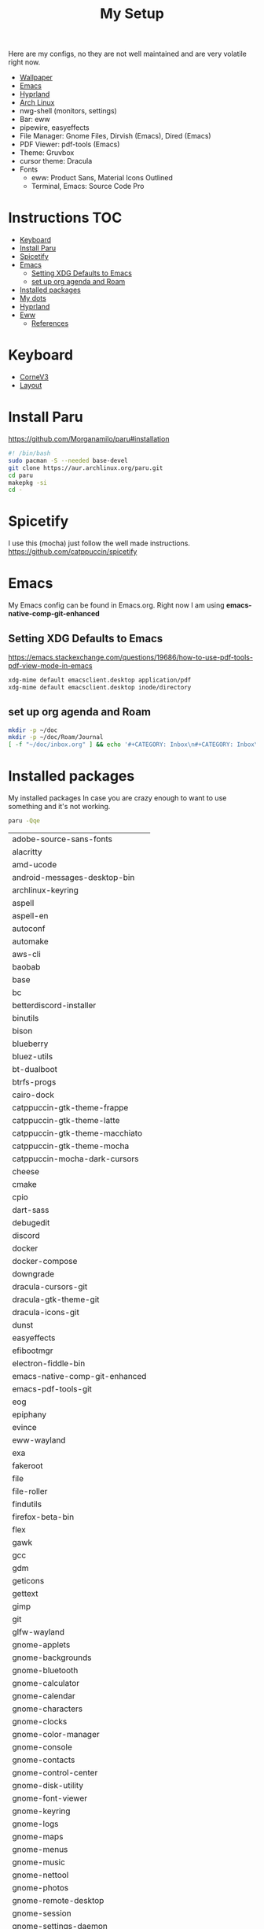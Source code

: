 #+TITLE:My Setup
#+PROPERTY: header-args:sh :tangle ~/.local/bin/install

Here are my configs, no they are not well maintained and are very volatile right now.

- [[https://pixabay.com/vectors/mountains-panorama-forest-mountain-1412683/?download][Wallpaper]]
- [[file:Emacs.org::+TITLE:Emacs Configuration][Emacs]]
- [[https://github.com/hyprwm/Hyprland][Hyprland]]
- [[https://archlinux.org/][Arch Linux]]
- nwg-shell (monitors, settings)
- Bar: eww
- pipewire, easyeffects
- File Manager: Gnome Files, Dirvish (Emacs), Dired (Emacs)
- PDF Viewer: pdf-tools (Emacs)
- Theme: Gruvbox
- cursor theme: Dracula
- Fonts
  - eww: Product Sans, Material Icons Outlined
  - Terminal, Emacs:  Source Code Pro

* Instructions :TOC:
- [[#keyboard][Keyboard]]
- [[#install-paru][Install Paru]]
- [[#spicetify][Spicetify]]
- [[#emacs][Emacs]]
  - [[#setting-xdg-defaults-to-emacs][Setting XDG Defaults to Emacs]]
  - [[#set-up-org-agenda-and-roam][set up org agenda and Roam]]
- [[#installed-packages][Installed packages]]
- [[#my-dots][My dots]]
- [[#hyprland][Hyprland]]
- [[#eww][Eww]]
  - [[#references][References]]

* Keyboard
  - [[https://boardsource.xyz/store/5ecc0f81eee64242946c988f][CorneV3]]
  - [[https://github.com/manna-harbour/miryoku][Layout]]

* Install Paru

  https://github.com/Morganamilo/paru#installation

#+begin_src sh
#! /bin/bash
sudo pacman -S --needed base-devel
git clone https://aur.archlinux.org/paru.git
cd paru
makepkg -si
cd -
#+end_src

* Spicetify

  I use this (mocha) just follow the well made instructions.
  https://github.com/catppuccin/spicetify

* Emacs

My Emacs config can be found in Emacs.org. Right now I am using *emacs-native-comp-git-enhanced*

** Setting XDG Defaults to Emacs

https://emacs.stackexchange.com/questions/19686/how-to-use-pdf-tools-pdf-view-mode-in-emacs

#+begin_src sh
xdg-mime default emacsclient.desktop application/pdf
xdg-mime default emacsclient.desktop inode/directory
#+end_src

** set up org agenda and Roam

#+begin_src sh
mkdir -p ~/doc
mkdir -p ~/doc/Roam/Journal
[ -f "~/doc/inbox.org" ] && echo '#+CATEGORY: Inbox\n#+CATEGORY: Inbox\n' > ~/doc/inbox.org
#+end_src

* Installed packages

  My installed packages In case you are crazy enough to want to use something and it's not working.


#+begin_src sh :exports both
paru -Qqe
#+end_src

#+RESULTS:
| adobe-source-sans-fonts         |
| alacritty                       |
| amd-ucode                       |
| android-messages-desktop-bin    |
| archlinux-keyring               |
| aspell                          |
| aspell-en                       |
| autoconf                        |
| automake                        |
| aws-cli                         |
| baobab                          |
| base                            |
| bc                              |
| betterdiscord-installer         |
| binutils                        |
| bison                           |
| blueberry                       |
| bluez-utils                     |
| bt-dualboot                     |
| btrfs-progs                     |
| cairo-dock                      |
| catppuccin-gtk-theme-frappe     |
| catppuccin-gtk-theme-latte      |
| catppuccin-gtk-theme-macchiato  |
| catppuccin-gtk-theme-mocha      |
| catppuccin-mocha-dark-cursors   |
| cheese                          |
| cmake                           |
| cpio                            |
| dart-sass                       |
| debugedit                       |
| discord                         |
| docker                          |
| docker-compose                  |
| downgrade                       |
| dracula-cursors-git             |
| dracula-gtk-theme-git           |
| dracula-icons-git               |
| dunst                           |
| easyeffects                     |
| efibootmgr                      |
| electron-fiddle-bin             |
| emacs-native-comp-git-enhanced  |
| emacs-pdf-tools-git             |
| eog                             |
| epiphany                        |
| evince                          |
| eww-wayland                     |
| exa                             |
| fakeroot                        |
| file                            |
| file-roller                     |
| findutils                       |
| firefox-beta-bin                |
| flex                            |
| gawk                            |
| gcc                             |
| gdm                             |
| geticons                        |
| gettext                         |
| gimp                            |
| git                             |
| glfw-wayland                    |
| gnome-applets                   |
| gnome-backgrounds               |
| gnome-bluetooth                 |
| gnome-calculator                |
| gnome-calendar                  |
| gnome-characters                |
| gnome-clocks                    |
| gnome-color-manager             |
| gnome-console                   |
| gnome-contacts                  |
| gnome-control-center            |
| gnome-disk-utility              |
| gnome-font-viewer               |
| gnome-keyring                   |
| gnome-logs                      |
| gnome-maps                      |
| gnome-menus                     |
| gnome-music                     |
| gnome-nettool                   |
| gnome-photos                    |
| gnome-remote-desktop            |
| gnome-session                   |
| gnome-settings-daemon           |
| gnome-shell                     |
| gnome-shell-extensions          |
| gnome-software                  |
| gnome-system-monitor            |
| gnome-text-editor               |
| gnome-tweaks                    |
| gnome-user-docs                 |
| gnome-user-share                |
| gnome-video-effects             |
| gnome-weather                   |
| gnu-free-fonts                  |
| go-task                         |
| gojq                            |
| gopsuinfo                       |
| gotop                           |
| grep                            |
| grilo-plugins                   |
| grim                            |
| groff                           |
| gruvbox-dark-gtk                |
| gst-plugin-pipewire             |
| gtk-engine-murrine              |
| gtk-engines                     |
| gvfs                            |
| gvfs-afc                        |
| gvfs-goa                        |
| gvfs-google                     |
| gvfs-gphoto2                    |
| gvfs-mtp                        |
| gvfs-nfs                        |
| gvfs-smb                        |
| gzip                            |
| helvum                          |
| htop                            |
| hyprland-nvidia-git             |
| hyprpaper-git                   |
| i2c-tools                       |
| inetutils                       |
| iwd                             |
| iwgtk                           |
| jaq                             |
| jq                              |
| libgccjit                       |
| libpulse                        |
| libtool                         |
| libu2f-server                   |
| libva-mesa-driver               |
| libva-nvidia-driver-git         |
| libxnvctrl                      |
| linux                           |
| linux-firmware                  |
| linux-headers                   |
| lsp-plugins                     |
| lutris                          |
| lxappearance                    |
| m4                              |
| make                            |
| man-db                          |
| mkinitcpio-firmware             |
| mutter                          |
| nano                            |
| nautilus                        |
| neofetch                        |
| net-tools                       |
| networkmanager                  |
| nfs-utils                       |
| nix                             |
| noto-fonts                      |
| noto-fonts-cjk                  |
| noto-fonts-extra                |
| ntfs-3g                         |
| nvidia-beta-dkms                |
| nvidia-lts                      |
| nvidia-settings                 |
| nwg-displays                    |
| nwg-dock-hyprland               |
| nwg-launchers-git               |
| nwg-look                        |
| nwg-menu                        |
| oniguruma                       |
| opensc                          |
| openssl-1.1                     |
| orca                            |
| otf-daddytimemono-git           |
| otf-material-icons-git          |
| otf-symbola                     |
| pacman                          |
| pacman-contrib                  |
| paru-bin                        |
| patch                           |
| pavucontrol                     |
| pcsc-tools                      |
| pipewire                        |
| pipewire-alsa                   |
| pipewire-jack                   |
| pipewire-pulse                  |
| pkcs11-helper                   |
| pkgconf                         |
| playerctl                       |
| polkit-gnome                    |
| python-pip                      |
| qmk                             |
| qt5-wayland                     |
| qt5ct                           |
| ripgrep                         |
| rust                            |
| rygel                           |
| sed                             |
| simple-scan                     |
| slack-desktop                   |
| slurp                           |
| smartmontools                   |
| socat                           |
| softhsm                         |
| spicetify-cli                   |
| spicetify-themes-git            |
| spotify-launcher                |
| sshfs                           |
| steam                           |
| stow                            |
| sudo                            |
| sushi                           |
| swayidle                        |
| swaylock                        |
| swaylock-fancy-git              |
| swaync                          |
| terraform                       |
| texinfo                         |
| texlive-fontsextra              |
| tk                              |
| tmux                            |
| torbrowser-launcher             |
| totem                           |
| tracker3-miners                 |
| tree-sitter                     |
| ttf-clear-sans                  |
| ttf-font-awesome                |
| ttf-google-sans                 |
| ttf-icomoon-feather             |
| ttf-iosevka                     |
| ttf-linux-libertine             |
| ttf-material-icons-git          |
| ttf-ms-win10-auto               |
| ttf-opensans                    |
| ttf-roboto-mono                 |
| ttf-segoewp                     |
| ttf-symbola-free                |
| ttf-victor-mono-nerd            |
| vim                             |
| visual-studio-code-bin          |
| vlc                             |
| watershot-git                   |
| wdisplays                       |
| wf-recorder                     |
| wget                            |
| which                           |
| wine                            |
| wireless_tools                   |
| wireplumber                     |
| wl-clipboard                    |
| wlogout-git                     |
| wlr-randr                       |
| wlroots                         |
| wmctrl                          |
| wofi                            |
| wqy-zenhei                      |
| xclicker                        |
| xdg-desktop-portal-hyprland-git |
| xdg-user-dirs-gtk               |
| xdg-utils                       |
| xf86-video-nouveau              |
| xorg-server                     |
| xorg-xinit                      |
| yelp                            |
| yubico-c                        |
| yubico-c-client                 |
| yubico-piv-tool                 |
| yubikey-manager                 |
| yubikey-personalization         |
| zoom                            |
| zram-generator                  |
| zsh                             |
| zsh-autosuggestions             |
| zsh-completions                 |
| zsh-history-substring-search    |
| zsh-syntax-highlighting         |


* My dots

I use stow, you just clone the repo to ~~/.dotfiles~ and run the following

#+begin_src sh
cd .dotfiles
stow .
#+end_src

* Hyprland

  I've gone from gnome>i3>kde>xmonad>i3>xmonad>sway>hyprland. I hope to stay here. Currently, the biggest downside is that xwayland definitely does not work as well compared to gnome.

* Eww

  Used these configs to make mine or as references. Current version is heaveily based off fufexan. current work is to convert all scripts to a single golang daemon that uses dbus to give eww variables.

** References
- https://github.com/fufexan/dotfiles
- https://github.com/Axarva/dotfiles-2.0
- https://github.com/saimoomedits/eww-widgets

